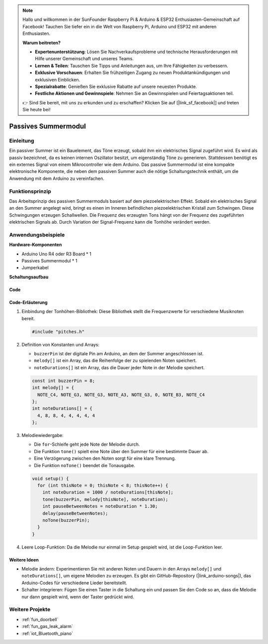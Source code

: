 .. note::

    Hallo und willkommen in der SunFounder Raspberry Pi & Arduino & ESP32 Enthusiasten-Gemeinschaft auf Facebook! Tauchen Sie tiefer ein in die Welt von Raspberry Pi, Arduino und ESP32 mit anderen Enthusiasten.

    **Warum beitreten?**

    - **Expertenunterstützung**: Lösen Sie Nachverkaufsprobleme und technische Herausforderungen mit Hilfe unserer Gemeinschaft und unseres Teams.
    - **Lernen & Teilen**: Tauschen Sie Tipps und Anleitungen aus, um Ihre Fähigkeiten zu verbessern.
    - **Exklusive Vorschauen**: Erhalten Sie frühzeitigen Zugang zu neuen Produktankündigungen und exklusiven Einblicken.
    - **Spezialrabatte**: Genießen Sie exklusive Rabatte auf unsere neuesten Produkte.
    - **Festliche Aktionen und Gewinnspiele**: Nehmen Sie an Gewinnspielen und Feiertagsaktionen teil.

    👉 Sind Sie bereit, mit uns zu erkunden und zu erschaffen? Klicken Sie auf [|link_sf_facebook|] und treten Sie heute bei!

.. _cpn_buzzer:

Passives Summermodul
==========================

.. image:: img/26_passive_buzzer_module.png
    :width: 400
    :align: center

Einleitung
---------------------------
Ein passiver Summer ist ein Bauelement, das Töne erzeugt, sobald ihm ein elektrisches Signal zugeführt wird. Es wird als passiv bezeichnet, da es keinen internen Oszillator besitzt, um eigenständig Töne zu generieren. Stattdessen benötigt es ein externes Signal von einem Mikrocontroller wie dem Arduino. Das passive Summermodul ist eine kompakte elektronische Komponente, die neben dem passiven Summer auch die nötige Schaltungstechnik enthält, um die Anwendung mit dem Arduino zu vereinfachen.

Funktionsprinzip
---------------------------
Das Arbeitsprinzip des passiven Summermoduls basiert auf dem piezoelektrischen Effekt. Sobald ein elektrisches Signal an den Summer angelegt wird, bringt es einen im Inneren befindlichen piezoelektrischen Kristall zum Schwingen. Diese Schwingungen erzeugen Schallwellen. Die Frequenz des erzeugten Tons hängt von der Frequenz des zugeführten elektrischen Signals ab. Durch Variation der Signal-Frequenz kann die Tonhöhe verändert werden.

Anwendungsbeispiele
---------------------------

**Hardware-Komponenten**

- Arduino Uno R4 oder R3 Board * 1
- Passives Summermodul * 1
- Jumperkabel

**Schaltungsaufbau**

.. image:: img/26_passive_buzzer_module_circuit.png
    :width: 80%
    :align: center

.. raw:: html
    
    <br/><br/>   

Code
^^^^^^^^^^^^^^^^^^^^

.. raw:: html
    
    <iframe src=https://create.arduino.cc/editor/sunfounder01/5b24a3d9-8688-4dc2-ad3a-cce82f6bd3a7/preview?embed style="height:510px;width:100%;margin:10px 0" frameborder=0></iframe>

.. raw:: html

   <video loop autoplay muted style = "max-width:100%">
      <source src="../_static/video/basic/26-component_buzzer.mp4"  type="video/mp4">
      Ihr Browser unterstützt das Video-Tag nicht.
   </video>
   <br/><br/>  

Code-Erläuterung
^^^^^^^^^^^^^^^^^^^^

1. Einbindung der Tonhöhen-Bibliothek:
   Diese Bibliothek stellt die Frequenzwerte für verschiedene Musiknoten bereit.

   .. code-block:: arduino
       
      #include "pitches.h"

2. Definition von Konstanten und Arrays:

   * ``buzzerPin`` ist der digitale Pin am Arduino, an dem der Summer angeschlossen ist.
   
   * ``melody[]`` ist ein Array, das die Reihenfolge der zu spielenden Noten speichert.
   
   * ``noteDurations[]`` ist ein Array, das die Dauer jeder Note in der Melodie speichert.

   .. code-block:: arduino
   
      const int buzzerPin = 8;
      int melody[] = {
        NOTE_C4, NOTE_G3, NOTE_G3, NOTE_A3, NOTE_G3, 0, NOTE_B3, NOTE_C4
      };
      int noteDurations[] = {
        4, 8, 8, 4, 4, 4, 4, 4
      };

3. Melodiewiedergabe:

   * Die ``for``-Schleife geht jede Note der Melodie durch.
   
   * Die Funktion ``tone()`` spielt eine Note über den Summer für eine bestimmte Dauer ab.
   
   * Eine Verzögerung zwischen den Noten sorgt für eine klare Trennung.
   
   * Die Funktion ``noTone()`` beendet die Tonausgabe.

   .. code-block:: arduino
   
      void setup() {
        for (int thisNote = 0; thisNote < 8; thisNote++) {
          int noteDuration = 1000 / noteDurations[thisNote];
          tone(buzzerPin, melody[thisNote], noteDuration);
          int pauseBetweenNotes = noteDuration * 1.30;
          delay(pauseBetweenNotes);
          noTone(buzzerPin);
        }
      }

4. Leere Loop-Funktion:
   Da die Melodie nur einmal im Setup gespielt wird, ist die Loop-Funktion leer.

Weitere Ideen
^^^^^^^^^^^^^^^^^^^^

- Melodie ändern: Experimentieren Sie mit anderen Noten und Dauern in den Arrays ``melody[]`` und ``noteDurations[]``, um eigene Melodien zu erzeugen. Es gibt ein GitHub-Repository (|link_arduino-songs|), das Arduino-Codes für verschiedene Lieder bereitstellt. 
- Schalter integrieren: Fügen Sie einen Taster in die Schaltung ein und passen Sie den Code so an, dass die Melodie nur dann gespielt wird, wenn der Taster gedrückt wird.

Weitere Projekte
---------------------------
* :ref:`fun_doorbell`
* :ref:`fun_gas_leak_alarm`
* :ref:`iot_Bluetooth_piano`

